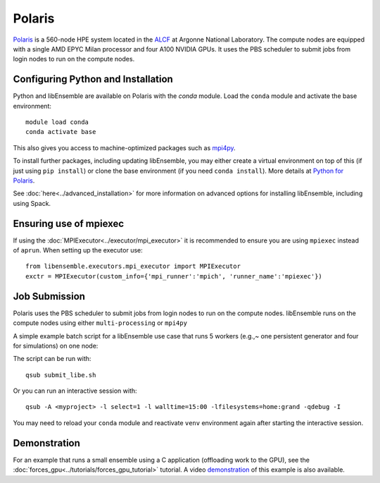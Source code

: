 =======
Polaris
=======

Polaris_ is a 560-node HPE system located in the ALCF_ at Argonne
National Laboratory. The compute nodes are equipped with a single AMD EPYC Milan
processor and four A100 NVIDIA GPUs. It uses the PBS scheduler to submit
jobs from login nodes to run on the compute nodes.


Configuring Python and Installation
-----------------------------------

Python and libEnsemble are available on Polaris with the `conda` module. Load the
``conda`` module and activate the base environment::

    module load conda
    conda activate base

This also gives you access to machine-optimized packages such as mpi4py_.

To install further packages, including updating libEnsemble, you may either create
a virtual environment on top of this (if just using ``pip install``) or clone the base
environment (if you need ``conda install``). More details at `Python for Polaris`_.

.. dropdown:: Example of Conda + virtual environmentggle

   E.g.,~  to create a virtual environment that allows installation of further packages::

       python -m venv /path/to-venv --system-site-packages
       . /path/to-venv/bin/activate

   Where ``/path/to-venv`` can be anywhere you have write access. For future sessions,
   just load the ``conda`` module and run the activate line.

   You can now pip install libEnsemble::

       pip install libensemble

See :doc:`here<../advanced_installation>` for more information on advanced options
for installing libEnsemble, including using Spack.


Ensuring use of mpiexec
-----------------------

If using the :doc:`MPIExecutor<../executor/mpi_executor>` it is recommended to
ensure you are using ``mpiexec`` instead of ``aprun``. When setting up the executor use::

    from libensemble.executors.mpi_executor import MPIExecutor
    exctr = MPIExecutor(custom_info={'mpi_runner':'mpich', 'runner_name':'mpiexec'})


Job Submission
--------------

Polaris uses the PBS scheduler to submit jobs from login nodes to run on
the compute nodes. libEnsemble runs on the compute nodes using either
``multi-processing`` or ``mpi4py``

A simple example batch script for a libEnsemble use case that runs 5 workers
(e.g.,~ one persistent generator and four for simulations) on one node:

.. code-block:: bash
    :linenos:

    #!/bin/bash
    #PBS -A <myproject>
    #PBS -lwalltime=00:15:00
    #PBS -lselect=1
    #PBS -q debug
    #PBS -lsystem=polaris
    #PBS -lfilesystems=home:grand

    export MPICH_GPU_SUPPORT_ENABLED=1

    cd $PBS_O_WORKDIR

    python run_libe_forces.py --comms local --nworkers 5

The script can be run with::

    qsub submit_libe.sh

Or you can run an interactive session with::

    qsub -A <myproject> -l select=1 -l walltime=15:00 -lfilesystems=home:grand -qdebug -I

You may need to reload your ``conda`` module and reactivate ``venv`` environment
again after starting the interactive session.

Demonstration
-------------

For an example that runs a small ensemble using a C application (offloading work to the
GPU), see the :doc:`forces_gpu<../tutorials/forces_gpu_tutorial>` tutorial. A video demonstration_
of this example is also available.


.. _Polaris: https://www.alcf.anl.gov/polaris
.. _ALCF: https://www.alcf.anl.gov/
.. _Python for Polaris: https://www.alcf.anl.gov/support/user-guides/polaris/data-science-workflows/python/index.html
.. _conda: https://conda.io/en/latest/
.. _mpi4py: https://mpi4py.readthedocs.io/en/stable/
.. _demonstration: https://youtu.be/Ff0dYYLQzoU
